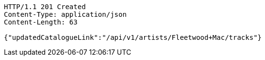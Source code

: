 [source,http,options="nowrap"]
----
HTTP/1.1 201 Created
Content-Type: application/json
Content-Length: 63

{"updatedCatalogueLink":"/api/v1/artists/Fleetwood+Mac/tracks"}
----